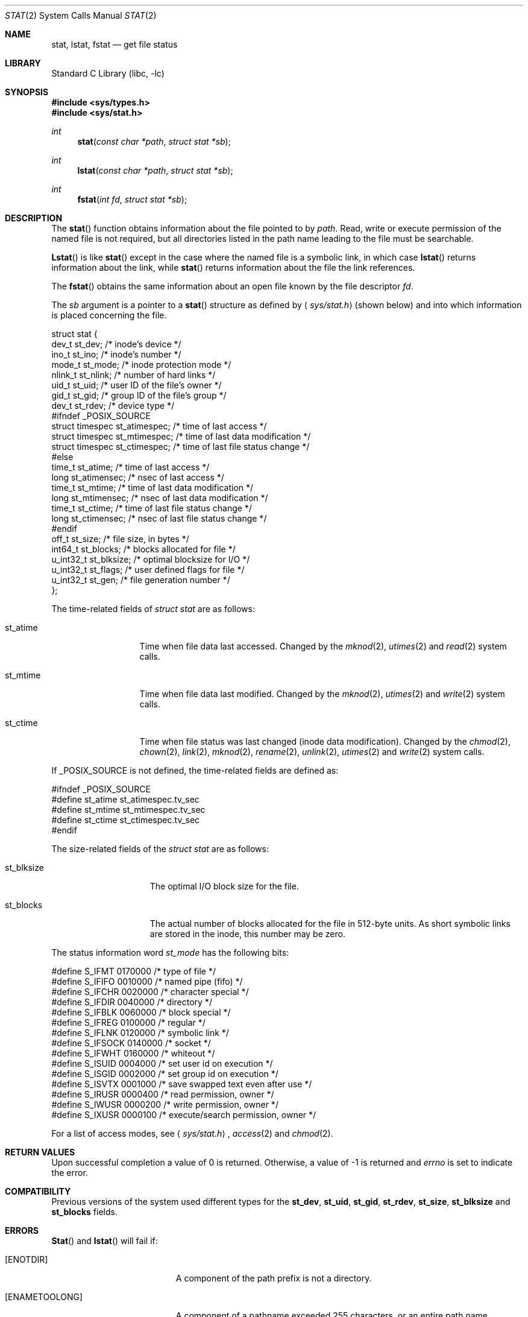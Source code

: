 .\" Copyright (c) 1980, 1991, 1993, 1994
.\"	The Regents of the University of California.  All rights reserved.
.\"
.\" Redistribution and use in source and binary forms, with or without
.\" modification, are permitted provided that the following conditions
.\" are met:
.\" 1. Redistributions of source code must retain the above copyright
.\"    notice, this list of conditions and the following disclaimer.
.\" 2. Redistributions in binary form must reproduce the above copyright
.\"    notice, this list of conditions and the following disclaimer in the
.\"    documentation and/or other materials provided with the distribution.
.\" 3. All advertising materials mentioning features or use of this software
.\"    must display the following acknowledgement:
.\"	This product includes software developed by the University of
.\"	California, Berkeley and its contributors.
.\" 4. Neither the name of the University nor the names of its contributors
.\"    may be used to endorse or promote products derived from this software
.\"    without specific prior written permission.
.\"
.\" THIS SOFTWARE IS PROVIDED BY THE REGENTS AND CONTRIBUTORS ``AS IS'' AND
.\" ANY EXPRESS OR IMPLIED WARRANTIES, INCLUDING, BUT NOT LIMITED TO, THE
.\" IMPLIED WARRANTIES OF MERCHANTABILITY AND FITNESS FOR A PARTICULAR PURPOSE
.\" ARE DISCLAIMED.  IN NO EVENT SHALL THE REGENTS OR CONTRIBUTORS BE LIABLE
.\" FOR ANY DIRECT, INDIRECT, INCIDENTAL, SPECIAL, EXEMPLARY, OR CONSEQUENTIAL
.\" DAMAGES (INCLUDING, BUT NOT LIMITED TO, PROCUREMENT OF SUBSTITUTE GOODS
.\" OR SERVICES; LOSS OF USE, DATA, OR PROFITS; OR BUSINESS INTERRUPTION)
.\" HOWEVER CAUSED AND ON ANY THEORY OF LIABILITY, WHETHER IN CONTRACT, STRICT
.\" LIABILITY, OR TORT (INCLUDING NEGLIGENCE OR OTHERWISE) ARISING IN ANY WAY
.\" OUT OF THE USE OF THIS SOFTWARE, EVEN IF ADVISED OF THE POSSIBILITY OF
.\" SUCH DAMAGE.
.\"
.\"     @(#)stat.2	8.4 (Berkeley) 5/1/95
.\" $FreeBSD$
.\"
.Dd May 1, 1995
.Dt STAT 2
.Os BSD 4
.Sh NAME
.Nm stat ,
.Nm lstat ,
.Nm fstat
.Nd get file status
.Sh LIBRARY
.Lb libc
.Sh SYNOPSIS
.Fd #include <sys/types.h>
.Fd #include <sys/stat.h>
.Ft int
.Fn stat "const char *path" "struct stat *sb"
.Ft int
.Fn lstat "const char *path" "struct stat *sb"
.Ft int
.Fn fstat "int fd" "struct stat *sb"
.Sh DESCRIPTION
The
.Fn stat
function obtains information about the file pointed to by
.Fa path .
Read, write or execute
permission of the named file is not required, but all directories
listed in the path name leading to the file must be searchable.
.Pp
.Fn Lstat
is like
.Fn stat
except in the case where the named file is a symbolic link,
in which case
.Fn lstat
returns information about the link,
while
.Fn stat
returns information about the file the link references.
.Pp
The
.Fn fstat
obtains the same information about an open file
known by the file descriptor
.Fa fd .
.Pp
The
.Fa sb
argument is a pointer to a
.Fn stat
structure
as defined by
.Aq Pa sys/stat.h
(shown below)
and into which information is placed concerning the file.
.Bd -literal
struct stat {
    dev_t     st_dev;               /* inode's device */
    ino_t     st_ino;               /* inode's number */
    mode_t    st_mode;              /* inode protection mode */
    nlink_t   st_nlink;             /* number of hard links */
    uid_t     st_uid;               /* user ID of the file's owner */
    gid_t     st_gid;               /* group ID of the file's group */
    dev_t     st_rdev;              /* device type */
#ifndef _POSIX_SOURCE
    struct timespec st_atimespec;  /* time of last access */
    struct timespec st_mtimespec;  /* time of last data modification */
    struct timespec st_ctimespec;  /* time of last file status change */
#else
    time_t    st_atime;             /* time of last access */
    long      st_atimensec;         /* nsec of last access */
    time_t    st_mtime;             /* time of last data modification */
    long      st_mtimensec;         /* nsec of last data modification */
    time_t    st_ctime;             /* time of last file status change */
    long      st_ctimensec;         /* nsec of last file status change */
#endif
    off_t     st_size;              /* file size, in bytes */
    int64_t   st_blocks;            /* blocks allocated for file */
    u_int32_t st_blksize;           /* optimal blocksize for I/O */
    u_int32_t st_flags;             /* user defined flags for file */
    u_int32_t st_gen;               /* file generation number */
};
.Ed
.Pp
The time-related fields of
.Fa struct stat
are as follows:
.Bl -tag -width XXXst_mtime
.It st_atime
Time when file data last accessed.
Changed by the
.Xr mknod 2 ,
.Xr utimes 2
and
.Xr read 2
system calls.
.It st_mtime
Time when file data last modified.
Changed by the
.Xr mknod 2 ,
.Xr utimes 2
and
.Xr write 2
system calls.
.It st_ctime
Time when file status was last changed (inode data modification).
Changed by the
.Xr chmod 2 ,
.Xr chown 2 ,
.Xr link 2 ,
.Xr mknod 2 ,
.Xr rename 2 ,
.Xr unlink 2 ,
.Xr utimes 2
and
.Xr write 2
system calls.
.El
.Pp
If
.Dv _POSIX_SOURCE
is not defined, the time-related fields are defined as:
.Bd -literal
#ifndef _POSIX_SOURCE
#define st_atime st_atimespec.tv_sec
#define st_mtime st_mtimespec.tv_sec
#define st_ctime st_ctimespec.tv_sec
#endif
.Ed
.Pp
The size-related fields of the
.Fa struct stat
are as follows:
.Bl -tag -width XXXst_blksize
.It st_blksize
The optimal I/O block size for the file.
.It st_blocks
The actual number of blocks allocated for the file in 512-byte units.
As short symbolic links are stored in the inode, this number may
be zero.
.El
.Pp
The status information word
.Fa st_mode
has the following bits:
.Bd -literal
#define S_IFMT 0170000           /* type of file */
#define        S_IFIFO  0010000  /* named pipe (fifo) */
#define        S_IFCHR  0020000  /* character special */
#define        S_IFDIR  0040000  /* directory */
#define        S_IFBLK  0060000  /* block special */
#define        S_IFREG  0100000  /* regular */
#define        S_IFLNK  0120000  /* symbolic link */
#define        S_IFSOCK 0140000  /* socket */
#define        S_IFWHT  0160000  /* whiteout */
#define S_ISUID 0004000  /* set user id on execution */
#define S_ISGID 0002000  /* set group id on execution */
#define S_ISVTX 0001000  /* save swapped text even after use */
#define S_IRUSR 0000400  /* read permission, owner */
#define S_IWUSR 0000200  /* write permission, owner */
#define S_IXUSR 0000100  /* execute/search permission, owner */
.Ed
.Pp
For a list of access modes, see
.Aq Pa sys/stat.h ,
.Xr access 2
and
.Xr chmod 2 .
.Sh RETURN VALUES
Upon successful completion a value of 0 is returned.
Otherwise, a value of -1 is returned and
.Va errno
is set to indicate the error.
.Sh COMPATIBILITY
Previous versions of the system used different types for the
.Li st_dev ,
.Li st_uid ,
.Li st_gid ,
.Li st_rdev ,
.Li st_size ,
.Li st_blksize
and
.Li st_blocks
fields.
.Sh ERRORS
.Fn Stat
and
.Fn lstat
will fail if:
.Bl -tag -width Er
.It Bq Er ENOTDIR
A component of the path prefix is not a directory.
.It Bq Er ENAMETOOLONG
A component of a pathname exceeded 255 characters,
or an entire path name exceeded 1023 characters.
.It Bq Er ENOENT
The named file does not exist.
.It Bq Er EACCES
Search permission is denied for a component of the path prefix.
.It Bq Er ELOOP
Too many symbolic links were encountered in translating the pathname.
.It Bq Er EFAULT
.Fa Sb
or
.Em name
points to an invalid address.
.It Bq Er EIO
An I/O error occurred while reading from or writing to the file system.
.El
.Pp
.Bl -tag -width [EFAULT]
.Fn Fstat
will fail if:
.It Bq Er EBADF
.Fa fd
is not a valid open file descriptor.
.It Bq Er EFAULT
.Fa Sb
points to an invalid address.
.It Bq Er EIO
An I/O error occurred while reading from or writing to the file system.
.El
.Sh SEE ALSO
.Xr access 2 ,
.Xr chmod 2 ,
.Xr chown 2 ,
.Xr utimes 2 ,
.Xr symlink 7
.Sh BUGS
Applying
.Fn fstat
to a socket (and thus to a pipe)
returns a zeroed buffer,
except for the blocksize field,
and a unique device and inode number.
.Sh STANDARDS
The
.Fn stat
and
.Fn fstat
function calls are expected to conform to 
.St -p1003.1-90 .
.Sh HISTORY
A
.Fn stat
and a
.Fn fstat
function call appeared in
.At v7 .
A
.Fn lstat
function call appeared in
.Bx 4.2 .
